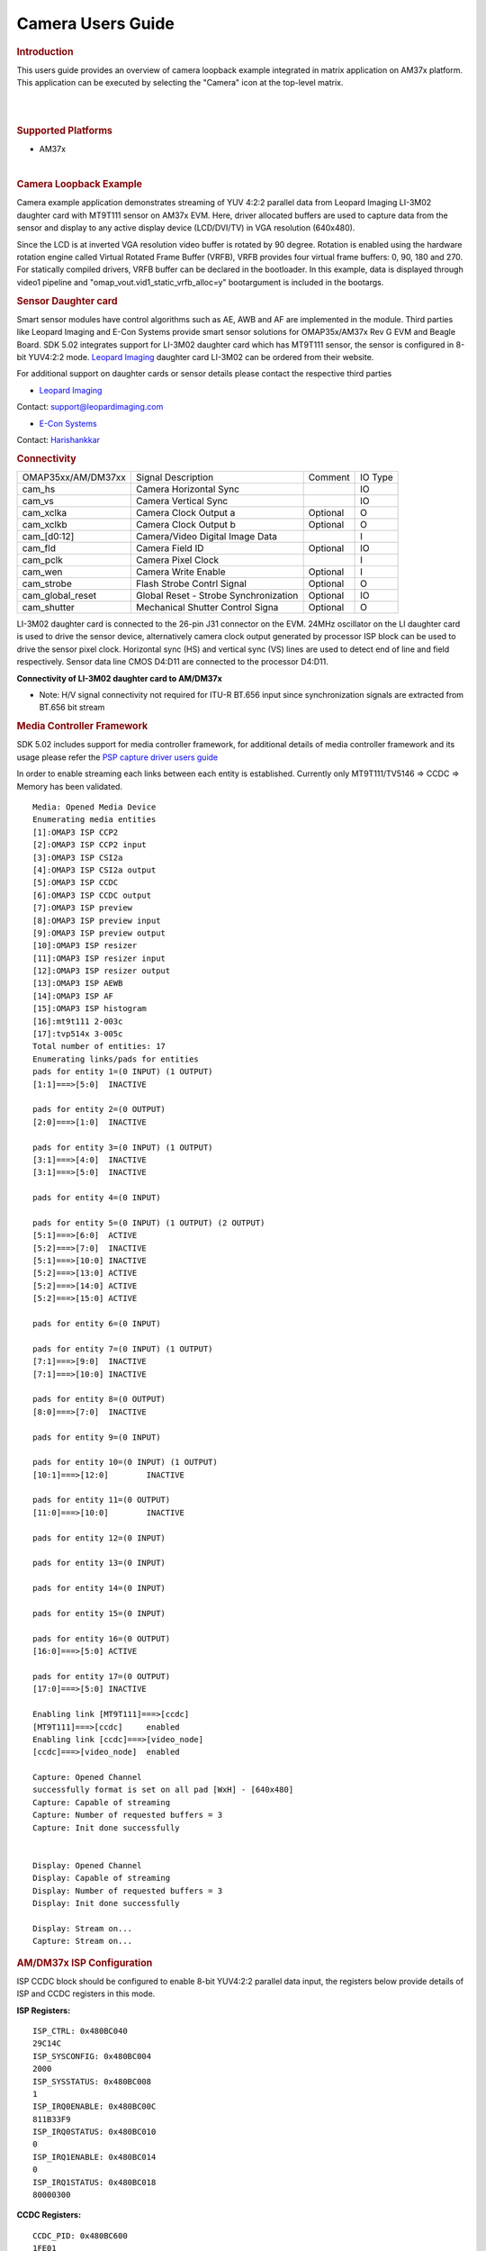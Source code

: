 .. http://processors.wiki.ti.com/index.php/Camera_Users_Guide

Camera Users Guide
====================

.. rubric:: Introduction
   :name: introduction

This users guide provides an overview of camera loopback example
integrated in matrix application on AM37x platform. This application can
be executed by selecting the "Camera" icon at the top-level matrix.

|

.. Image:: /images/Main_screen.png

|

.. rubric:: Supported Platforms
   :name: supported-platforms-camera-ug

-  AM37x

|

.. rubric:: Camera Loopback Example
   :name: camera-loopback-example

Camera example application demonstrates streaming of YUV 4:2:2 parallel
data from Leopard Imaging LI-3M02 daughter card with MT9T111 sensor on
AM37x EVM. Here, driver allocated buffers are used to capture data from
the sensor and display to any active display device (LCD/DVI/TV) in VGA
resolution (640x480).

Since the LCD is at inverted VGA resolution video buffer is rotated by
90 degree. Rotation is enabled using the hardware rotation engine called
Virtual Rotated Frame Buffer (VRFB), VRFB provides four virtual frame
buffers: 0, 90, 180 and 270. For statically compiled drivers, VRFB
buffer can be declared in the bootloader. In this example, data is
displayed through video1 pipeline and
"omap\_vout.vid1\_static\_vrfb\_alloc=y" bootargument is included in the
bootargs.

.. rubric:: Sensor Daughter card
   :name: sensor-daughter-card

Smart sensor modules have control algorithms such as AE, AWB and AF are
implemented in the module. Third parties like Leopard Imaging and E-Con
Systems provide smart sensor solutions for OMAP35x/AM37x Rev G EVM and
Beagle Board. SDK 5.02 integrates support for LI-3M02 daughter card
which has MT9T111 sensor, the sensor is configured in 8-bit YUV4:2:2
mode. `Leopard
Imaging <https://www.leopardimaging.com/3M_Camera_Module_Board.html>`__
daughter card LI-3M02 can be ordered from their website.

For additional support on daughter cards or sensor details please
contact the respective third parties

-  `Leopard Imaging <https://www.leopardimaging.com>`__

Contact: support@leopardimaging.com

-  `E-Con Systems <http://www.e-consystems.com>`__

Contact: `Harishankkar <mailto:harishankkar@e-consystems.com>`__

.. rubric:: Connectivity
   :name: connectivity

+----------------------+-----------------------------------------+------------+-----------+
| OMAP35xx/AM/DM37xx   | Signal Description                      | Comment    | IO Type   |
+----------------------+-----------------------------------------+------------+-----------+
| cam\_hs              | Camera Horizontal Sync                  |            | IO        |
+----------------------+-----------------------------------------+------------+-----------+
| cam\_vs              | Camera Vertical Sync                    |            | IO        |
+----------------------+-----------------------------------------+------------+-----------+
| cam\_xclka           | Camera Clock Output a                   | Optional   | O         |
+----------------------+-----------------------------------------+------------+-----------+
| cam\_xclkb           | Camera Clock Output b                   | Optional   | O         |
+----------------------+-----------------------------------------+------------+-----------+
| cam\_[d0:12]         | Camera/Video Digital Image Data         |            | I         |
+----------------------+-----------------------------------------+------------+-----------+
| cam\_fld             | Camera Field ID                         | Optional   | IO        |
+----------------------+-----------------------------------------+------------+-----------+
| cam\_pclk            | Camera Pixel Clock                      |            | I         |
+----------------------+-----------------------------------------+------------+-----------+
| cam\_wen             | Camera Write Enable                     | Optional   | I         |
+----------------------+-----------------------------------------+------------+-----------+
| cam\_strobe          | Flash Strobe Contrl Signal              | Optional   | O         |
+----------------------+-----------------------------------------+------------+-----------+
| cam\_global\_reset   | Global Reset - Strobe Synchronization   | Optional   | IO        |
+----------------------+-----------------------------------------+------------+-----------+
| cam\_shutter         | Mechanical Shutter Control Signa        | Optional   | O         |
+----------------------+-----------------------------------------+------------+-----------+

LI-3M02 daughter card is connected to the 26-pin J31 connector on the
EVM. 24MHz oscillator on the LI daughter card is used to drive the
sensor device, alternatively camera clock output generated by processor
ISP block can be used to drive the sensor pixel clock. Horizontal sync
(HS) and vertical sync (VS) lines are used to detect end of line and
field respectively. Sensor data line CMOS D4:D11 are connected to the
processor D4:D11.

.. Image:: /images/AM37xx_LI-3M02_Single_Camera_Approach.png

**Connectivity of LI-3M02 daughter card to AM/DM37x**

-  Note: H/V signal connectivity not required for ITU-R BT.656 input
   since synchronization signals are extracted from BT.656 bit stream

.. rubric:: Media Controller Framework
   :name: media-controller-framework

SDK 5.02 includes support for media controller framework, for additional
details of media controller framework and its usage please refer the
`PSP capture driver users
guide <http://processors.wiki.ti.com/index.php/UserGuideOmap35xCaptureDriver_PSP_04.02.00.07>`__

In order to enable streaming each links between each entity is
established. Currently only MT9T111/TV5146 => CCDC => Memory has been
validated.

::

    Media: Opened Media Device
    Enumerating media entities
    [1]:OMAP3 ISP CCP2
    [2]:OMAP3 ISP CCP2 input
    [3]:OMAP3 ISP CSI2a
    [4]:OMAP3 ISP CSI2a output
    [5]:OMAP3 ISP CCDC
    [6]:OMAP3 ISP CCDC output
    [7]:OMAP3 ISP preview
    [8]:OMAP3 ISP preview input
    [9]:OMAP3 ISP preview output
    [10]:OMAP3 ISP resizer
    [11]:OMAP3 ISP resizer input
    [12]:OMAP3 ISP resizer output
    [13]:OMAP3 ISP AEWB
    [14]:OMAP3 ISP AF
    [15]:OMAP3 ISP histogram
    [16]:mt9t111 2-003c
    [17]:tvp514x 3-005c
    Total number of entities: 17
    Enumerating links/pads for entities
    pads for entity 1=(0 INPUT) (1 OUTPUT)
    [1:1]===>[5:0]  INACTIVE

    pads for entity 2=(0 OUTPUT)
    [2:0]===>[1:0]  INACTIVE

    pads for entity 3=(0 INPUT) (1 OUTPUT)
    [3:1]===>[4:0]  INACTIVE
    [3:1]===>[5:0]  INACTIVE

    pads for entity 4=(0 INPUT)

    pads for entity 5=(0 INPUT) (1 OUTPUT) (2 OUTPUT)
    [5:1]===>[6:0]  ACTIVE
    [5:2]===>[7:0]  INACTIVE
    [5:1]===>[10:0] INACTIVE
    [5:2]===>[13:0] ACTIVE
    [5:2]===>[14:0] ACTIVE
    [5:2]===>[15:0] ACTIVE

    pads for entity 6=(0 INPUT)

    pads for entity 7=(0 INPUT) (1 OUTPUT)
    [7:1]===>[9:0]  INACTIVE
    [7:1]===>[10:0] INACTIVE

    pads for entity 8=(0 OUTPUT)
    [8:0]===>[7:0]  INACTIVE

    pads for entity 9=(0 INPUT)

    pads for entity 10=(0 INPUT) (1 OUTPUT)
    [10:1]===>[12:0]        INACTIVE

    pads for entity 11=(0 OUTPUT)
    [11:0]===>[10:0]        INACTIVE

    pads for entity 12=(0 INPUT)

    pads for entity 13=(0 INPUT)

    pads for entity 14=(0 INPUT)

    pads for entity 15=(0 INPUT)

    pads for entity 16=(0 OUTPUT)
    [16:0]===>[5:0] ACTIVE

    pads for entity 17=(0 OUTPUT)
    [17:0]===>[5:0] INACTIVE

    Enabling link [MT9T111]===>[ccdc]
    [MT9T111]===>[ccdc]     enabled
    Enabling link [ccdc]===>[video_node]
    [ccdc]===>[video_node]  enabled

    Capture: Opened Channel
    successfully format is set on all pad [WxH] - [640x480]
    Capture: Capable of streaming
    Capture: Number of requested buffers = 3
    Capture: Init done successfully


    Display: Opened Channel
    Display: Capable of streaming
    Display: Number of requested buffers = 3
    Display: Init done successfully

    Display: Stream on...
    Capture: Stream on...

.. rubric:: AM/DM37x ISP Configuration
   :name: amdm37x-isp-configuration

ISP CCDC block should be configured to enable 8-bit YUV4:2:2 parallel
data input, the registers below provide details of ISP and CCDC
registers in this mode.

**ISP Registers:**

::

    ISP_CTRL: 0x480BC040
    29C14C
    ISP_SYSCONFIG: 0x480BC004
    2000
    ISP_SYSSTATUS: 0x480BC008
    1
    ISP_IRQ0ENABLE: 0x480BC00C
    811B33F9
    ISP_IRQ0STATUS: 0x480BC010
    0
    ISP_IRQ1ENABLE: 0x480BC014
    0
    ISP_IRQ1STATUS: 0x480BC018
    80000300

**CCDC Registers:**

::

    CCDC_PID: 0x480BC600
    1FE01
    CCDC_PCR
    0
    CCDC_SYN_MODE: 0x480BC604
    31000
    CCDC_HD_VD_WID: 0x480BC60C
    0
    CCDC_PIX_LINES: 0x480BC610
    0
    CCDC_HORZ_INFO: 0x480BC614
    27F
    CCDC_VERT_START: 0x480BC618
    0
    CCDC_VERT_LINES: 0x480BC61C
    1DF
    CCDC_CULLING: 0x480BC620
    FFFF00FF
    CCDC_HSIZE_OFF: 0x480BC624
    500
    CCDC_SDOFST: 0x480BC628
    0
    CCDC_SDR_ADDR: 0x480BC62C
    1C5000
    CCDC_CLAMP: 0x480BC630
    10
    CCDC_DCSUB: 0x480BC634
    40
    CCDC_COLPTN: 0x480BC63
    0
    CCDC_BLKCMP: 0x480BC63C
    0
    CCDC_FPC: 0x480BC640
    0
    CCDC_FPC_ADDR: 0x480BC644
    0
    CCDC_VDINT: 0x480BC648
    1DE0140
    CCDC_ALAW: 0x480BC64C
    0
    CCDC_REC: 0x480BC650
    0
    CCDC_CFG: 0x480BC65
    8800
    CCDC_FMTCFG: 0x480BC658
    0
    CCDC_FMT_HORZ: 0x480BC65C
    280
    CCDC_FMT_VERT: 0x480BC660
    1E0
    CCDC_PRGEVEN0: 0x480BC684
    0
    CCDC_PRGEVEN1: 0x480BC688
    0
    CCDC_PRGODD0: 0x480BC68C
    0
    CCDC_PRGODD1: 0x480BC690
    0
    CCDC_VP_OUT: 0x480BC694
    3BE2800
    CCDC_LSC_CONFIG: 0x480BC698
    6600
    CCDC_LSC_INITIAL: 0x480BC69C
    0
    CCDC_LSC_TABLE_BA: 0x480BC6A0
    0
    CCDC_LSC_TABLE_OF: 0x480BC6A4
    0
